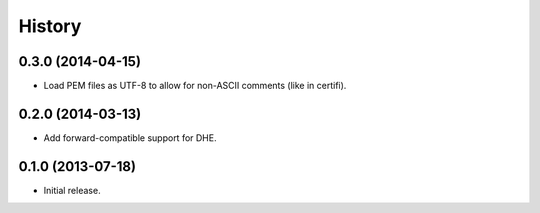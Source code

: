 .. :changelog:

History
=======


0.3.0 (2014-04-15)
------------------

- Load PEM files as UTF-8 to allow for non-ASCII comments (like in certifi).


0.2.0 (2014-03-13)
------------------

- Add forward-compatible support for DHE.


0.1.0 (2013-07-18)
------------------

- Initial release.
